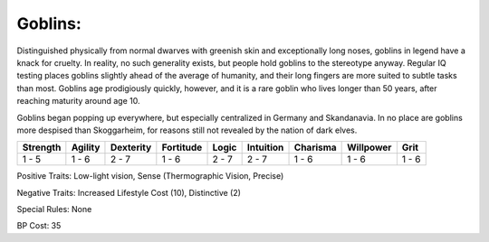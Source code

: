 Goblins:
========
Distinguished physically from normal dwarves with greenish skin and exceptionally long noses, goblins in legend have a knack for cruelty. In reality, no such generality exists, but people hold goblins to the stereotype anyway. Regular IQ testing places goblins slightly ahead of the average of humanity, and their long fingers are more suited to subtle tasks than most. Goblins age prodigiously quickly, however, and it is a rare goblin who lives longer than 50 years, after reaching maturity around age 10.

Goblins began popping up everywhere, but especially centralized in Germany and Skandanavia. In no place are goblins more despised than Skoggarheim, for reasons still not revealed by the nation of dark elves.

+----------+---------+-----------+-----------+-------+-----------+----------+-----------+-------+
| Strength | Agility | Dexterity | Fortitude | Logic | Intuition | Charisma | Willpower | Grit  |
+==========+=========+===========+===========+=======+===========+==========+===========+=======+
| 1 - 5    | 1 - 6   | 2 - 7     | 1 - 6     | 2 - 7 | 2 - 7     | 1 - 6    | 1 - 6     | 1 - 6 |
+----------+---------+-----------+-----------+-------+-----------+----------+-----------+-------+

Positive Traits: Low-light vision, Sense (Thermographic Vision, Precise)

Negative Traits: Increased Lifestyle Cost (10), Distinctive (2)

Special Rules: None

BP Cost: 35